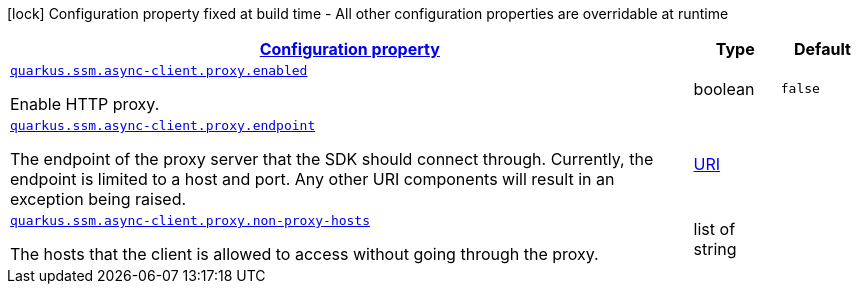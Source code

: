 [.configuration-legend]
icon:lock[title=Fixed at build time] Configuration property fixed at build time - All other configuration properties are overridable at runtime
[.configuration-reference, cols="80,.^10,.^10"]
|===

h|[[quarkus-amazon-common-config-group-netty-http-client-config-netty-proxy-configuration_configuration]]link:#quarkus-amazon-common-config-group-netty-http-client-config-netty-proxy-configuration_configuration[Configuration property]

h|Type
h|Default

a| [[quarkus-amazon-common-config-group-netty-http-client-config-netty-proxy-configuration_quarkus.ssm.async-client.proxy.enabled]]`link:#quarkus-amazon-common-config-group-netty-http-client-config-netty-proxy-configuration_quarkus.ssm.async-client.proxy.enabled[quarkus.ssm.async-client.proxy.enabled]`

[.description]
--
Enable HTTP proxy.
--|boolean 
|`false`


a| [[quarkus-amazon-common-config-group-netty-http-client-config-netty-proxy-configuration_quarkus.ssm.async-client.proxy.endpoint]]`link:#quarkus-amazon-common-config-group-netty-http-client-config-netty-proxy-configuration_quarkus.ssm.async-client.proxy.endpoint[quarkus.ssm.async-client.proxy.endpoint]`

[.description]
--
The endpoint of the proxy server that the SDK should connect through. 
 Currently, the endpoint is limited to a host and port. Any other URI components will result in an exception being raised.
--|link:https://docs.oracle.com/javase/8/docs/api/java/net/URI.html[URI]
 
|


a| [[quarkus-amazon-common-config-group-netty-http-client-config-netty-proxy-configuration_quarkus.ssm.async-client.proxy.non-proxy-hosts]]`link:#quarkus-amazon-common-config-group-netty-http-client-config-netty-proxy-configuration_quarkus.ssm.async-client.proxy.non-proxy-hosts[quarkus.ssm.async-client.proxy.non-proxy-hosts]`

[.description]
--
The hosts that the client is allowed to access without going through the proxy.
--|list of string 
|

|===